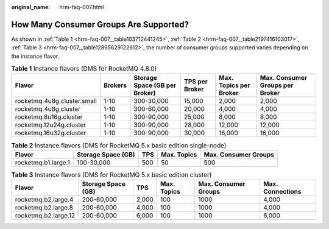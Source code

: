 :original_name: hrm-faq-007.html

.. _hrm-faq-007:

How Many Consumer Groups Are Supported?
=======================================

As shown in :ref:`Table 1 <hrm-faq-007__table103712441245>`, :ref:`Table 2 <hrm-faq-007__table2197416103017>`, :ref:`Table 3 <hrm-faq-007__table12865629122612>`, the number of consumer groups supported varies depending on the instance flavor.

.. _hrm-faq-007__table103712441245:

.. table:: **Table 1** Instance flavors (DMS for RocketMQ 4.8.0)

   +-----------------------------+---------+-------------------------------+----------------+------------------------+---------------------------------+
   | Flavor                      | Brokers | Storage Space (GB per Broker) | TPS per Broker | Max. Topics per Broker | Max. Consumer Groups per Broker |
   +=============================+=========+===============================+================+========================+=================================+
   | rocketmq.4u8g.cluster.small | 1-10    | 300-30,000                    | 15,000         | 2,000                  | 2,000                           |
   +-----------------------------+---------+-------------------------------+----------------+------------------------+---------------------------------+
   | rocketmq.4u8g.cluster       | 1-10    | 300-60,000                    | 20,000         | 4,000                  | 4,000                           |
   +-----------------------------+---------+-------------------------------+----------------+------------------------+---------------------------------+
   | rocketmq.8u16g.cluster      | 1-10    | 300-90,000                    | 25,000         | 8,000                  | 8,000                           |
   +-----------------------------+---------+-------------------------------+----------------+------------------------+---------------------------------+
   | rocketmq.12u24g.cluster     | 1-10    | 300-90,000                    | 28,000         | 12,000                 | 12,000                          |
   +-----------------------------+---------+-------------------------------+----------------+------------------------+---------------------------------+
   | rocketmq.16u32g.cluster     | 1-10    | 300-90,000                    | 30,000         | 16,000                 | 16,000                          |
   +-----------------------------+---------+-------------------------------+----------------+------------------------+---------------------------------+

.. _hrm-faq-007__table2197416103017:

.. table:: **Table 2** Instance flavors (DMS for RocketMQ 5.x basic edition single-node)

   +---------------------+--------------------+-----+-------------+----------------------+
   | Flavor              | Storage Space (GB) | TPS | Max. Topics | Max. Consumer Groups |
   +=====================+====================+=====+=============+======================+
   | rocketmq.b1.large.1 | 100-30,000         | 500 | 50          | 500                  |
   +---------------------+--------------------+-----+-------------+----------------------+

.. _hrm-faq-007__table12865629122612:

.. table:: **Table 3** Instance flavors (DMS for RocketMQ 5.x basic edition cluster)

   +----------------------+--------------------+-------+-------------+----------------------+------------------+
   | Flavor               | Storage Space (GB) | TPS   | Max. Topics | Max. Consumer Groups | Max. Connections |
   +======================+====================+=======+=============+======================+==================+
   | rocketmq.b2.large.4  | 200-60,000         | 2,000 | 100         | 1000                 | 4,000            |
   +----------------------+--------------------+-------+-------------+----------------------+------------------+
   | rocketmq.b2.large.8  | 200-60,000         | 4,000 | 100         | 1000                 | 4,000            |
   +----------------------+--------------------+-------+-------------+----------------------+------------------+
   | rocketmq.b2.large.12 | 200-60,000         | 6,000 | 100         | 1000                 | 6,000            |
   +----------------------+--------------------+-------+-------------+----------------------+------------------+
